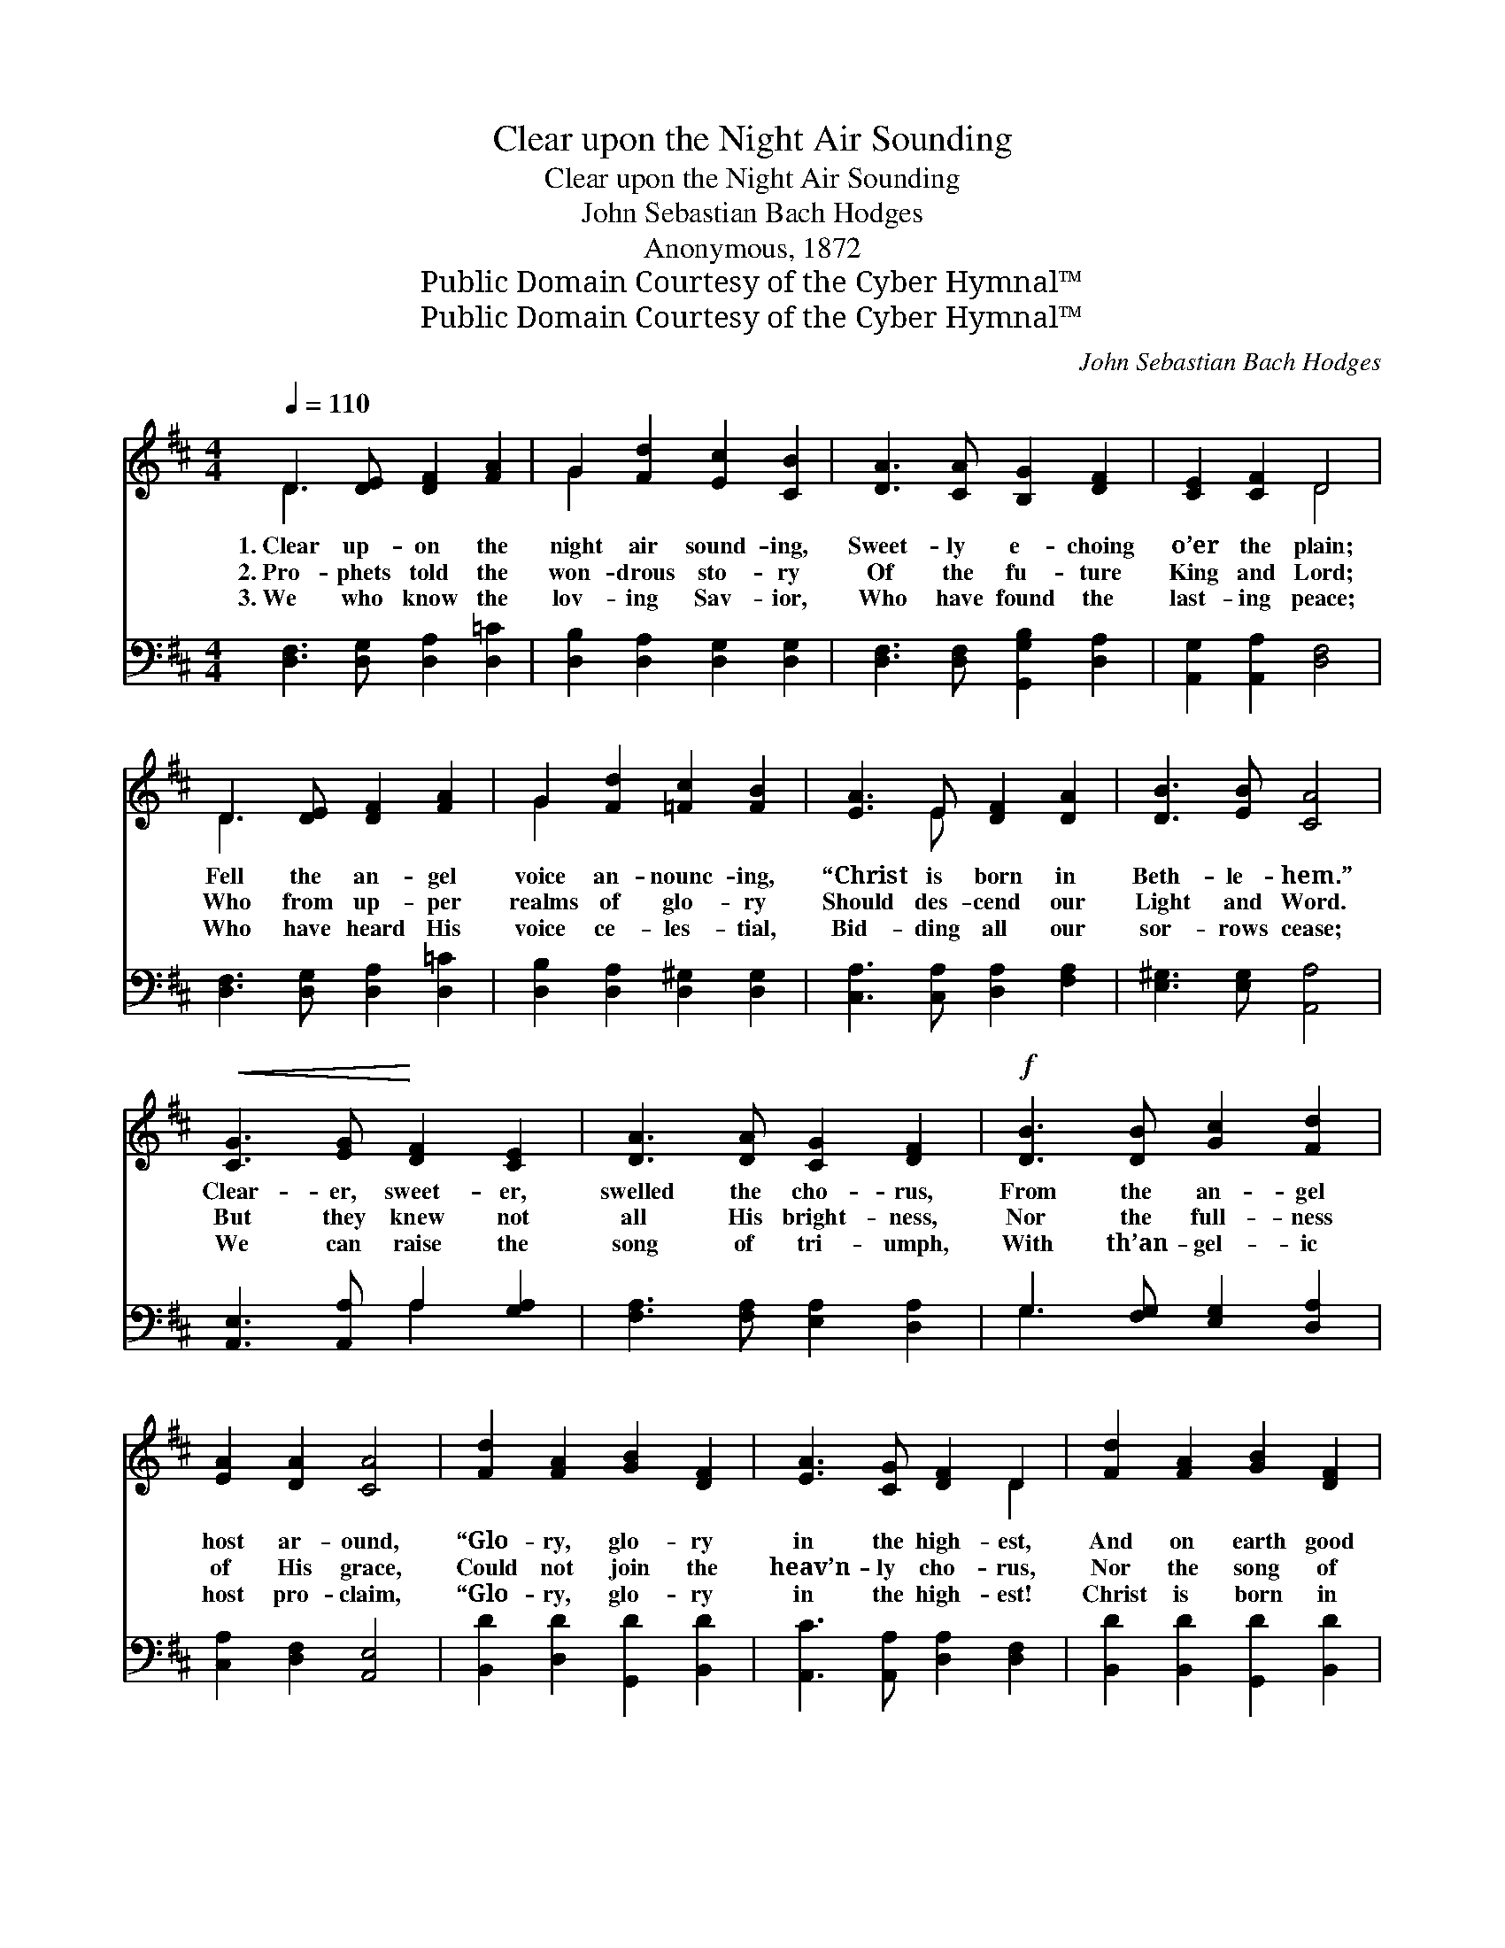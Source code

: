 X:1
T:Clear upon the Night Air Sounding
T:Clear upon the Night Air Sounding
T:John Sebastian Bach Hodges
T:Anonymous, 1872
T:Public Domain Courtesy of the Cyber Hymnal™
T:Public Domain Courtesy of the Cyber Hymnal™
C:John Sebastian Bach Hodges
Z:Public Domain
Z:Courtesy of the Cyber Hymnal™
%%score ( 1 2 ) ( 3 4 )
L:1/8
Q:1/4=110
M:4/4
K:D
V:1 treble 
V:2 treble 
V:3 bass 
V:4 bass 
V:1
 D3 [DE] [DF]2 [FA]2 | G2 [Fd]2 [Ec]2 [CB]2 | [DA]3 [CA] [B,G]2 [DF]2 | [CE]2 [CF]2 D4 | %4
w: 1.~Clear up- on the|night air sound- ing,|Sweet- ly e- choing|o’er the plain;|
w: 2.~Pro- phets told the|won- drous sto- ry|Of the fu- ture|King and Lord;|
w: 3.~We who know the|lov- ing Sav- ior,|Who have found the|last- ing peace;|
 D3 [DE] [DF]2 [FA]2 | G2 [Fd]2 [=Fc]2 [FB]2 | [EA]3 E [DF]2 [DA]2 | [DB]3 [EB] [CA]4 | %8
w: Fell the an- gel|voice an- nounc- ing,|“Christ is born in|Beth- le- hem.”|
w: Who from up- per|realms of glo- ry|Should des- cend our|Light and Word.|
w: Who have heard His|voice ce- les- tial,|Bid- ding all our|sor- rows cease;|
!<(! [CG]3 [EG]!<)! [DF]2 [CE]2 | [DA]3 [DA] [CG]2 [DF]2 |!f! [DB]3 [DB] [Gc]2 [Fd]2 | %11
w: Clear- er, sweet- er,|swelled the cho- rus,|From the an- gel|
w: But they knew not|all His bright- ness,|Nor the full- ness|
w: We can raise the|song of tri- umph,|With th’an- gel- ic|
 [EA]2 [DA]2 [CA]4 | [Fd]2 [FA]2 [GB]2 [DF]2 | [EA]3 [CG] [DF]2 D2 | [Fd]2 [FA]2 [GB]2 [DF]2 | %15
w: host ar- ound,|“Glo- ry, glo- ry|in the high- est,|And on earth good|
w: of His grace,|Could not join the|heav’n- ly cho- rus,|Nor the song of|
w: host pro- claim,|“Glo- ry, glo- ry|in the high- est!|Christ is born in|
 [EA]2 [FA]2 [EG]4 | z2!p! [DF][DF] [DF]2 [FA]2 | [FA]2 [Gd]2 [Fd]4 |!mf! [Fd]3 [Fd] [Fc]2 [FB]2 | %19
w: will a- bound.”|As the an- gels|sing we sing,|Glo- ry to the|
w: tri- umph raise.|As the an- gels|sang we sing,|Glo- ry to our|
w: Beth- le- hem.”|As the an- gels|sang we sing,|Glo- ry to our|
 [F^A]2 [^E^G]2 F4 | z2!<(! FF!<)! F2 [F^A]2 | [F^A]2 [Ec]2 [Ec]4 |!ff! [Dd]3 [Dc] [DB]2 [DA]2 | %23
w: new- born King.|And our songs we’ll|ne- ver cease|Glo- ry to the|
w: God and king.|And our songs we’ll|ne- ver cease|Glo- ry to the|
w: God and king.|And our songs we’ll|ne- ver cease|Glo- ry to the|
 [DG]2 [DF]2 [EB]4 | E2 (F[DG]) [DA]2 [Fd]2 | [Ee]2 [Gc]2 [Fd]4 |] %26
w: Prince of Peace!|Glo- ry * to the|Prince of Peace!|
w: Prince of Peace!|Glo- ry * to the|Prince of Peace!|
w: Prince of Peace!|Glo- ry * to the|Prince of Peace!|
V:2
 D3 x5 | G2 x6 | x8 | x4 D4 | D3 x5 | G2 x6 | x3 E x4 | x8 | x8 | x8 | x8 | x8 | x8 | x6 D2 | x8 | %15
 x8 | x8 | x8 | x8 | x4 F4 | x2 FF F2 x2 | x8 | x8 | x8 | C3 x5 | x8 |] %26
V:3
 [D,F,]3 [D,G,] [D,A,]2 [D,=C]2 | [D,B,]2 [D,A,]2 [D,G,]2 [D,G,]2 | %2
 [D,F,]3 [D,F,] [G,,G,B,]2 [D,A,]2 | [A,,G,]2 [A,,A,]2 [D,F,]4 | [D,F,]3 [D,G,] [D,A,]2 [D,=C]2 | %5
 [D,B,]2 [D,A,]2 [D,^G,]2 [D,G,]2 | [C,A,]3 [C,A,] [D,A,]2 [F,A,]2 | [E,^G,]3 [E,G,] [A,,A,]4 | %8
 [A,,E,]3 [A,,A,] A,2 [G,A,]2 | [F,A,]3 [F,A,] [E,A,]2 [D,A,]2 | G,3 [F,G,] [E,G,]2 [D,A,]2 | %11
 [C,A,]2 [D,F,]2 [A,,E,]4 | [B,,D]2 [D,D]2 [G,,D]2 [B,,D]2 | [A,,C]3 [A,,A,] [D,A,]2 [D,F,]2 | %14
 [B,,D]2 [B,,D]2 [G,,D]2 [B,,D]2 | [A,,C]2 [B,,D]2 [A,,C]4 | %16
 [D,,D,]2!p! [D,A,][D,A,] [D,A,]2 [D,=C]2 | [D,=C]2 [D,B,]2 [D,A,]4 | [B,,D]3 [B,,D] [C,E]2 D2 | %19
 [F,C]2 [C,B,]2 [F,,F,^A,]4 | F,,2- [F,^A,][F,A,] [F,A,]2 [F,C]2 | [F,C]2 [F,^A,]2 [F,A,]4 | %22
!ff! B,3 [A,B,] [G,B,]2 [F,D]2 | [B,D]2 [A,D]2 [^G,D]4 | [A,C]3 [G,B,] [F,A,]2 [D,A,]2 | %25
 A,2 [A,,A,]2 [D,A,]4 |] %26
V:4
 x8 | x8 | x8 | x8 | x8 | x8 | x8 | x8 | x4 A,2 x2 | x8 | G,3 x5 | x8 | x8 | x8 | x8 | x8 | %16
 x D,,4- x3 | D,,8 | x6 (D,E,) | x8 | x8 | F,,8 | B,3 x5 | x8 | x8 | A,2 x6 |] %26

